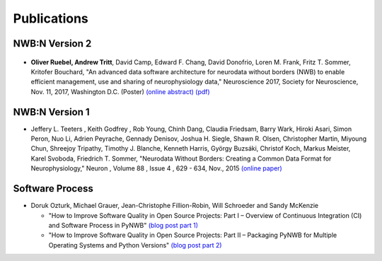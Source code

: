 ************
Publications
************

===============
NWB:N Version 2
===============

.. _fig-sfn-2017:

.. figure:: pubs/ruebel_sfn_2017.*
   :scale: 100 %
   :target: https://github.com/NeurodataWithoutBorders/nwb-schema/raw/dev/docs/general/source/pubs/ruebel_sfn_2017.pdf
   :alt: Poster by Ruebel and Tritt et al. presented at SfN 2017


* **Oliver Ruebel, Andrew Tritt**, David Camp, Edward F. Chang, David Donofrio, Loren M. Frank,
  Fritz T. Sommer, Kritofer Bouchard, "An advanced data software architecture for neurodata
  without borders (NWB) to enable efficient management, use and sharing of neurophysiology data,"
  Neuroscience 2017, Society for Neuroscience, Nov. 11, 2017, Washington D.C.
  (Poster) `(online abstract) <http://www.abstractsonline.com/pp8/#!/4376/presentation/22013>`_
  `(pdf) <https://github.com/NeurodataWithoutBorders/nwb-schema/raw/dev/docs/general/source/pubs/ruebel_sfn_2017.pdf>`_

===============
NWB:N Version 1
===============

*  Jeffery L. Teeters , Keith Godfrey , Rob Young, Chinh Dang, Claudia Friedsam, Barry Wark, Hiroki Asari,
   Simon Peron, Nuo Li, Adrien Peyrache, Gennady Denisov, Joshua H. Siegle, Shawn R. Olsen, Christopher Martin,
   Miyoung Chun, Shreejoy Tripathy, Timothy J. Blanche, Kenneth Harris, György Buzsáki, Christof Koch,
   Markus Meister, Karel Svoboda, Friedrich T. Sommer, "Neurodata Without Borders: Creating a Common Data
   Format for Neurophysiology," Neuron , Volume 88 , Issue 4 , 629 - 634, Nov., 2015
   `(online paper) <http://www.cell.com/neuron/fulltext/S0896-6273(15)00919-8>`_

================
Software Process
================

* Doruk Ozturk, Michael Grauer, Jean-Christophe Fillion-Robin, Will Schroeder and Sandy McKenzie

  * "How to Improve Software Quality in Open Source Projects: Part I – Overview of Continuous Integration (CI) and Software Process in PyNWB"
    `(blog post part 1) <https://blog.kitware.com/how-to-improve-software-quality-in-open-source-projects-part-i-overview-of-continuous-integration-ci-and-software-process-in-pynwb/>`_
  * "How to Improve Software Quality in Open Source Projects: Part II – Packaging PyNWB for Multiple Operating Systems and Python Versions"
    `(blog post part 2) <https://blog.kitware.com/improving-software-quality-in-open-source-projects-part-ii-packaging-pynwb-for-multiple-operating-systems-and-python-versions/>`_
